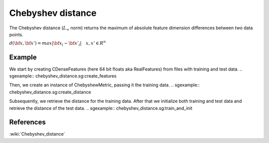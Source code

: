 ==================
Chebyshev distance
==================

The Chebyshev distance (:math:`L_{\infty}` norm) returns the maximum of
absolute feature dimension differences between two data points.

:math:`d(\bf{x},\bf{x'}) = max|\bf{x_{i}}-\bf{x'_{i}}| \quad x,x' \in R^{n}`
 
-------
Example
-------

We start by creating CDenseFeatures (here 64 bit floats aka RealFeatures) from files with training and test data.
.. sgexample:: chebyshev_distance.sg:create_features

Then, we create an instance of ChebyshewMetric, passing it the training data.
.. sgexample:: chebyshev_distance.sg:create_distance

Subsequently, we retrieve the distance for the training data. After that we initialize both training and test data and retrieve the distance of the test data.
.. sgexample:: chebyshev_distance.sg:train_and_init

----------
References
----------
:wiki:`Chebyshev_distance`

.. bibliography:: ../../references.bib
    :filter: docname in docnames

